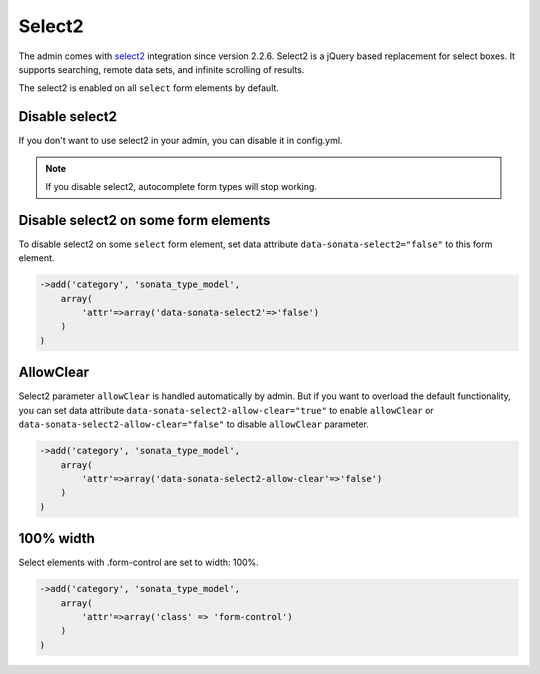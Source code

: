 Select2
=======

The admin comes with `select2 <http://ivaynberg.github.io/select2/>`_ integration
since version 2.2.6. Select2 is a jQuery based replacement for select boxes.
It supports searching, remote data sets, and infinite scrolling of results.

The select2 is enabled on all ``select`` form elements by default.

Disable select2
---------------

If you don't want to use select2 in your admin, you can disable it in config.yml.

.. configuration-block::

    .. code-block:: yaml

        sonata_admin:
            options:
                use_select2:    false # disable select2

.. note::
    If you disable select2, autocomplete form types will stop working.

Disable select2 on some form elements
-------------------------------------

To disable select2 on some ``select`` form element, set data attribute ``data-sonata-select2="false"`` to this form element.

.. code-block:: php

    ->add('category', 'sonata_type_model',
        array(
            'attr'=>array('data-sonata-select2'=>'false')
        )
    )

AllowClear
----------

Select2 parameter ``allowClear`` is handled automatically by admin. But if you want
to overload the default functionality, you can set data attribute ``data-sonata-select2-allow-clear="true"``
to enable ``allowClear`` or ``data-sonata-select2-allow-clear="false"`` to disable ``allowClear`` parameter.

.. code-block:: php

    ->add('category', 'sonata_type_model',
        array(
            'attr'=>array('data-sonata-select2-allow-clear'=>'false')
        )
    )

100% width
----------
Select elements with .form-control are set to width: 100%.

.. code-block:: php

    ->add('category', 'sonata_type_model',
        array(
            'attr'=>array('class' => 'form-control')
        )
    )
